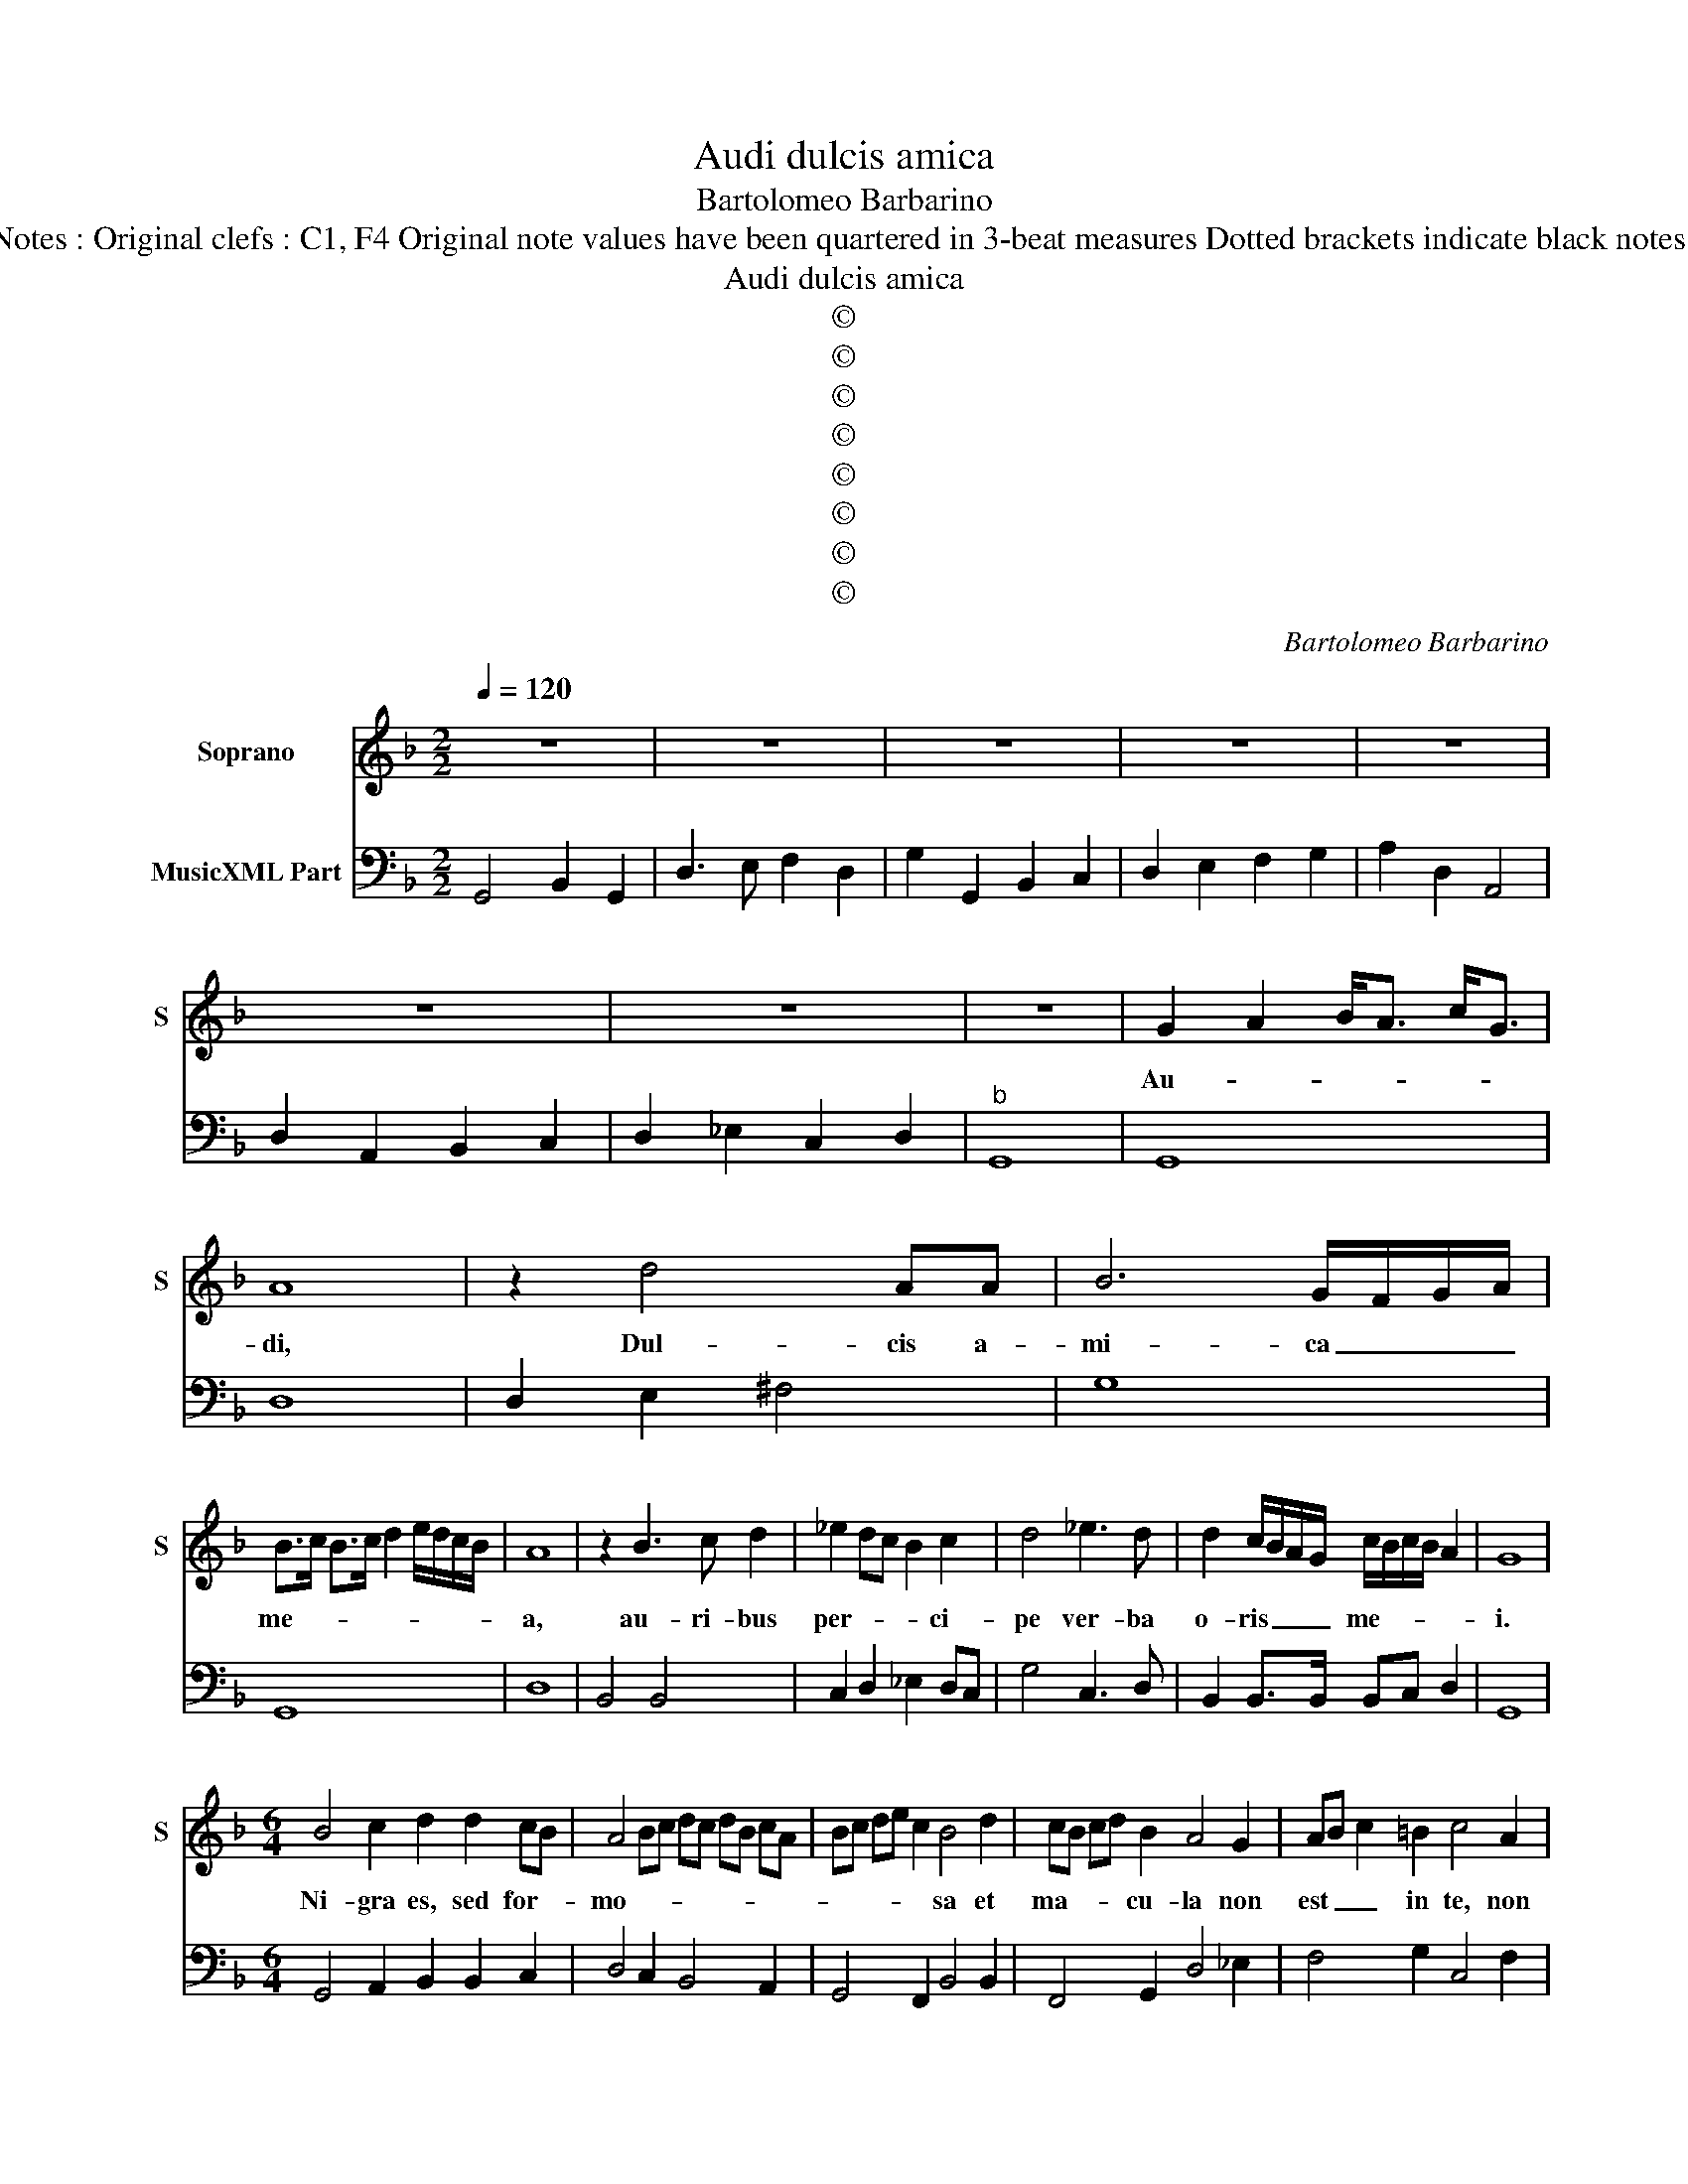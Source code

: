 X:1
T:Audi dulcis amica
T:Bartolomeo Barbarino
T:Source : Ghirlanda Sacra---Venetia---B.Magni ( Ang.Gardano)---1625. Editor : André Vierendeels (11/10/18) Notes : Original clefs : C1, F4 Original note values have been quartered in 3-beat measures Dotted brackets indicate black notes Editorial accidentals above the staff Music collected by Leonardo Simonetti Composer known as " il Pesarino" 
T:Audi dulcis amica
T:©
T:©
T:©
T:©
T:©
T:©
T:©
T:©
C:Bartolomeo Barbarino
Z:©
%%score 1 2
L:1/8
Q:1/4=120
M:2/2
K:F
V:1 treble nm="Soprano" snm="S"
V:2 bass nm="MusicXML Part"
V:1
 z8 | z8 | z8 | z8 | z8 | z8 | z8 | z8 | G2 A2 B<A c<G | A8 | z2 d4 AA | B6 G/F/G/A/ | %12
w: ||||||||Au- * * * * *|di,|Dul- cis a-|mi- ca _ _ _|
 B>c B>c d2 e/d/c/B/ | A8 | z2 B3 c d2 | _e2 dc B2 c2 | d4 _e3 d | d2 c/B/A/G/ c/B/c/B/ A2 | G8 | %19
w: me- * * * * * * * *|a,|au- ri- bus|per- * * * ci-|pe ver- ba|o- ris _ _ _ me- * * * *|i.|
[M:6/4] B4 c2 d2 d2 cB | A4 Bc dc dB cA | Bc de c2 B4 d2 | cB cd B2 A4 G2 | AB c2 =B2 c4 A2 | %24
w: Ni- gra es, sed for- *|mo- * * * * * * * *|* * * * * sa et|ma- * * * cu- la non|est _ _ in te, non|
 Bc d2 c2 d4 D2 |"^#" EF G2 F2 G6 | z12 | z12 | z12 |[M:2/2] B6 TA>G | A4- Addc | =B4 c4 | %32
w: est _ _ in te, non|est _ _ in te.||||I- * de-|o _ a- mo- re|tu- o|
 c>d c>d c2- Tc>=B | c4- cccB | A4 Addc | B4 B4 | c2 d4- Td>G | A6 A2 | B2 B2 c3 B | A2 c2 c2 c2 | %40
w: lan- * * * * * gue-|o, _ a- mo- re|tu- o, a- mo- re|tu- o|lan- * * gue-|o et|qui- a tri- bu-|lor ex- au- di|
 d3 c B2 d2- | d2 cB c4- | c2 B/A/c/B/ A/d/B/c/ A2 | G8 | z8 | z8 | z8 | z8 | z8 | %49
w: de- pre- cor o-|* ra- ti- o-|* nem _ _ _ _ _ _ _ me-|am.||||||
 G4 G/A/B/c/ d/e/f/g/ | A4 dcBA | B3 B BGAB | c3 B A2 A2 | de/d/ cd/c/ Bc/B/ AB/A/ | %54
w: Ve- * * * * * * * *|ni, ve- ni, ple- na|gra- ti- a in mu- li-|e- ri- bus, de-|scen- * * * * * * * * * * *|
 G2 AB cd/c/ Bc/B/ | A2 Bc d2 e2 | c4 cABc | d2 cB c<B c<A | BGAB c2 Bc | d>e c4 B2 | c8 | z8 | %62
w: |* de in hor- tum|me- um, u- bi sunt|flo- res et li- * li- *|a, u- bi sunt flo- res et|li- * * li-|a.||
 z8 | z8 | z8 | z8 | z8 | z8 | z4 d2 cB | A2 d2 B2 B2 | _e2 dc BABA | B6 dc | B2 AG F2 G2 | %73
w: ||||||Ve- ni di-|lec- ta me- a,|ve- ni co- tro- na- be- ris|Spec- ci- o-|* * * * sa|
 A2 A2 AGAB |"^-natural" c2 dc c2 B2 | c4 GFGA | B2 cB A4 | G6 G2 | A3 A AdcB | c4 c2 A2 | %80
w: ni- mis in- tra in cu-|bi- cu- lum _ me-|um, in- tra in cu-|bi- cu- lum me-|um et|quo- ni- am tu es spes|me- a, in|
 Bc d4 c2 | d4 BGAB | c4 cABc | d2 cd e2 de | fedc d4- | d2 cB A4 | G4- GBcd | %87
w: te spe- ra- *|vi, fi- at su- per|me, fi- at su- per|me, su- per me, su- per|me mi- se- ri- cor-|* di- a tu-|a, _ mi- se- ri-|
 _e/B/c/d/ e/d/e/d/ c4- | c2 BA A4 | G8 |] %90
w: cor- * * * * * * * *|* di- a tu-|a.|
V:2
 G,,4 B,,2 G,,2 | D,3 E, F,2 D,2 | G,2 G,,2 B,,2 C,2 | D,2 E,2 F,2 G,2 | A,2 D,2 A,,4 | %5
 D,2 A,,2 B,,2 C,2 | D,2 _E,2 C,2 D,2 |"^b" G,,8 | G,,8 | D,8 | D,2 E,2 ^F,4 | G,8 | G,,8 | D,8 | %14
 B,,4 B,,4 | C,2 D,2 _E,2 D,C, | G,4 C,3 D, | B,,2 B,,>B,, B,,C, D,2 | G,,8 | %19
[M:6/4] G,,4 A,,2 B,,2 B,,2 C,2 | D,4 C,2 B,,4 A,,2 | G,,4 F,,2 B,,4 B,,2 | F,,4 G,,2 D,4 _E,2 | %23
 F,4 G,2 C,4 F,2 | G,4 A,2 D,4 B,,2 | C,4 D,2 G,,6 | G,2 D,2 E,2 F,2 C,2 D,2 | %27
 _E,2 B,,2 C,2 D,2 B,,2 A,,2 | G,,2 D,4 G,,6 |[M:2/2] G,,2 A,,2 B,,2 G,,2 | D,2 E,2 ^F,2 D,2 | %31
 G,2 F,2 E,2 F,2 | G,8 | C,2 D,2 E,4 | F,4 ^F,4 | G,2 F,2 _E,2 D,2 | _E,8 | D,8 | D,4 E,4 | %39
 F,4 F,4 | ^F,4 G,4 | F,4 _E,4 | D,8 | G,,8 | G,2 F,E, D,2 E,2 | F,2 E,D, C,2 D,2 | %46
 _E,2 B,,2 C,2 D,2 | G,,2 A,,2 B,,2 C,2 | D,2 _E,2 D,4 | G,,8 | D,4 ^F,4 |"^b" G,4 G,2 F,2 | %52
 E,4 F,4 | B,,2 A,,2 G,,2 A,,B,, | D,2 B,,2 A,,2 G,,2 | F,,2 G,,A,, B,,4 | F,,4 F,,4 | B,,4 F,,4 | %58
 G,,4 A,,4 | B,,2 C,2 G,,4 | C,4 C,2 B,,A,, | G,,2 C,2 F,,2 B,,2 | C,4 F,,4 | F,2 E,D, C,2 F,2 | %64
 B,,2 _E,2 F,4 | B,,4 B,2 A,G, | ^F,2 G,2 D,2 B,,2 | C,2 A,,2 D,4 | G,,4 G,,4 | D,4 G,4 | %70
 _E,4 F,4 | B,,4 B,,4 | B,,2 C,2 D,2 E,2 | F,4 F,4 | C,4 G,,4 | C,4 C,4 | G,,4 D,4 | G,,6 G,,2 | %78
 D,4 D,2 G,2 | F,4 F,4 | G,4 A,4 | D,4 G,4 | F,4 F,4 | B,,4 C,4 | D,2 E,2 ^F,2 G,2 | %85
 D,2 B,,2 C,2 D,2 | G,,4 G,,4 | C,4 C,4 | D,8 | G,,8 |] %90

